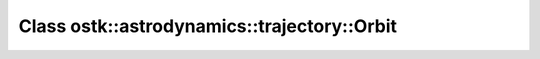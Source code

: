 Class ostk::astrodynamics::trajectory::Orbit
============================================

.. doxygenclass:: ostk::astrodynamics::trajectory::Orbit
